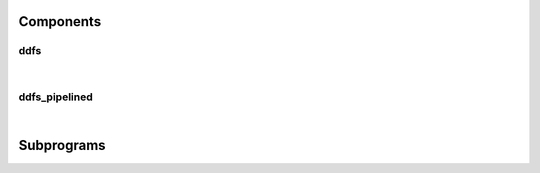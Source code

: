 .. Generated from ../rtl/extras/ddfs.vhdl on 2018-06-28 23:37:28.856560
.. vhdl:package:: extras.ddfs_pkg


Components
----------


ddfs
~~~~

.. symbolator::
  :name: ddfs_pkg-ddfs

  component ddfs is
  generic (
    RESET_ACTIVE_LEVEL : std_ulogic
  );
  port (
    --# {{clocks|}}
    Clock : in std_ulogic;
    Reset : in std_ulogic;
    --# {{control|}}
    Enable : in std_ulogic;
    Load_phase : in std_ulogic;
    New_phase : in unsigned;
    Increment : in unsigned;
    --# {{data|}}
    Accumulator : out unsigned;
    Synth_clock : out std_ulogic;
    Synth_pulse : out std_ulogic
  );
  end component;

|


.. vhdl:entity:: ddfs

  Synthesize a frequency using a DDFS.
  
  :generic RESET_ACTIVE_LEVEL: Asynch. reset control level
  :gtype RESET_ACTIVE_LEVEL: std_ulogic
  
  :port Clock: System clock
  :ptype Clock: in std_ulogic
  :port Reset: Asynchronous reset
  :ptype Reset: in std_ulogic
  :port Enable: Enable the DDFS counter
  :ptype Enable: in std_ulogic
  :port Load_phase: Load a new phase angle
  :ptype Load_phase: in std_ulogic
  :port New_phase: Phase angle to load
  :ptype New_phase: in unsigned
  :port Increment: Value controlling the synthesized frequency
  :ptype Increment: in unsigned
  :port Accumulator: Internal accumulator value
  :ptype Accumulator: out unsigned
  :port Synth_clock: Synthesized frequency
  :ptype Synth_clock: out std_ulogic
  :port Synth_pulse: Single cycle pulse for rising edge of synth_clock
  :ptype Synth_pulse: out std_ulogic

ddfs_pipelined
~~~~~~~~~~~~~~

.. symbolator::
  :name: ddfs_pkg-ddfs_pipelined

  component ddfs_pipelined is
  generic (
    MAX_CARRY_LENGTH : positive;
    RESET_ACTIVE_LEVEL : std_ulogic
  );
  port (
    --# {{clocks|}}
    Clock : in std_ulogic;
    Reset : in std_ulogic;
    --# {{control|}}
    Enable : in std_ulogic;
    Load_phase : in std_ulogic;
    New_phase : in unsigned;
    Increment : in unsigned;
    --# {{data|}}
    Accumulator : out unsigned;
    Synth_clock : out std_ulogic;
    Synth_pulse : out std_ulogic
  );
  end component;

|


.. vhdl:entity:: ddfs_pipelined

  Synthesize a frequency using a DDFS.
  
  :generic MAX_CARRY_LENGTH:
  :gtype MAX_CARRY_LENGTH: positive
  :generic RESET_ACTIVE_LEVEL: Asynch. reset control level
  :gtype RESET_ACTIVE_LEVEL: std_ulogic
  
  :port Clock: System clock
  :ptype Clock: in std_ulogic
  :port Reset: Asynchronous reset
  :ptype Reset: in std_ulogic
  :port Enable: Enable the DDFS counter
  :ptype Enable: in std_ulogic
  :port Load_phase: Load a new phase angle
  :ptype Load_phase: in std_ulogic
  :port New_phase: Phase angle to load
  :ptype New_phase: in unsigned
  :port Increment: Value controlling the synthesized frequency
  :ptype Increment: in unsigned
  :port Accumulator: Internal accumulator value
  :ptype Accumulator: out unsigned
  :port Synth_clock: Synthesized frequency
  :ptype Synth_clock: out std_ulogic
  :port Synth_pulse: Single cycle pulse for rising edge of synth_clock
  :ptype Synth_pulse: out std_ulogic

Subprograms
-----------


.. vhdl:function:: function ddfs_size(Sys_freq : real; Target_freq : real; Tolerance : real) return natural;

   Compute the necessary size of a DDFS accumulator based on system and
   target frequencies with a specified tolerance. The DDFS accumulator
   must be at least as large as the result to achieve the requested tolerance.
  
  :param Sys_freq: Clock frequency of the system
  :type Sys_freq: real
  :param Target_freq: Desired frequency to generate
  :type Target_freq: real
  :param Tolerance: Error tolerance
  :type Tolerance: real
  :returns: Number of bits needed to generate the target frequency within the allowed tolerance.
  


.. vhdl:function:: function ddfs_tolerance(Sys_freq : real; Target_freq : real; Size : natural) return real;

   Compute the effective frequency tolerance for a specific size and target
   frequency.
  
  :param Sys_freq: Clock frequency of the system
  :type Sys_freq: real
  :param Target_freq: Desired frequency to generate
  :type Target_freq: real
  :param Size: Size of the DDFS counter
  :type Size: natural
  :returns: Tolerance for the target frequency with a Size counter.
  


.. vhdl:function:: function ddfs_increment(Sys_freq : real; Target_freq : real; Size : natural) return natural;

   Compute the natural increment value needed to generate a target frequency.
  
  :param Sys_freq: Clock frequency of the system
  :type Sys_freq: real
  :param Target_freq: Desired frequency to generate
  :type Target_freq: real
  :param Size: Size of the DDFS counter
  :type Size: natural
  :returns: Increment value needed to generate the target frequency.
  


.. vhdl:function:: function ddfs_increment(Sys_freq : real; Target_freq : real; Size : natural) return unsigned;

   Compute the unsigned increment value needed to generate a target frequency.
  
  :param Sys_freq: Clock frequency of the system
  :type Sys_freq: real
  :param Target_freq: Desired frequency to generate
  :type Target_freq: real
  :param Size: Size of the DDFS counter
  :type Size: natural
  :returns: Increment value needed to generate the target frequency.
  


.. vhdl:function:: function min_fraction_bits(Sys_freq : real; Target_freq : real; Size : natural; Tolerance : real) return natural;

   Find the minimum number of fraction bits needed to meet
   the tolerance requirement for a dynamic DDFS. The target
   frequency should be the lowest frequency to ensure proper
   results.
  
  :param Sys_freq: Clock frequency of the system
  :type Sys_freq: real
  :param Target_freq: Lowest desired frequency to generate
  :type Target_freq: real
  :param Size: Size of the DDFS counter
  :type Size: natural
  :param Tolerance: Error tolerance
  :type Tolerance: real
  :returns: Increment value needed to generate the target frequency.
  


.. vhdl:function:: function ddfs_dynamic_factor(Sys_freq : real; Size : natural; Fraction_bits : natural) return natural;

   Compute the factor used to generate dynamic increment values.
  
  :param Sys_freq: Clock frequency of the system
  :type Sys_freq: real
  :param Size: Size of the DDFS counter
  :type Size: natural
  :param Fraction_bits: Number of fraction bits
  :type Fraction_bits: natural
  :returns: Dynamic increment factor passed into ddfs_dynamic_inc().
  


.. vhdl:procedure:: procedure ddfs_dynamic_inc(Dynamic_factor : in natural; Fraction_bits : in natural; Target_freq : in unsigned; Increment : out unsigned);

   This procedure computes dynamic increment values by multiplying
   the result of a previous call to ddfs_dynamic_factor by the
   integer target frequency. The result is an integer value with
   fractional bits removed.
   This can be synthesized by invocation within a synchronous
   process.
  
  :param Dynamic_factor: Dynamic factor constant
  :type Dynamic_factor: in natural
  :param Fraction_bits: Fraction bits for the dynamic DDFS
  :type Fraction_bits: in natural
  :param Target_freq: Desired frequency to generate
  :type Target_freq: in unsigned
  :param Increment: Increment value needed to generate the target frequency.
  :type Increment: out unsigned


.. vhdl:function:: function ddfs_frequency(Sys_freq : real; Target_freq : real; Size : natural) return real;

   Compute the actual synthesized frequency for the specified accumulator
   size.
  
  :param Sys_freq: Clock frequency of the system
  :type Sys_freq: real
  :param Target_freq: Desired frequency to generate
  :type Target_freq: real
  :param Size: Size of the DDFS counter
  :type Size: natural
  :returns: Frequency generated with the provided parameters.
  


.. vhdl:function:: function ddfs_error(Sys_freq : real; Target_freq : real; Size : natural) return real;

   Compute the error between the requested output frequency and the actual
   output frequency.
  
  :param Sys_freq: Clock frequency of the system
  :type Sys_freq: real
  :param Target_freq: Desired frequency to generate
  :type Target_freq: real
  :param Size: Size of the DDFS counter
  :type Size: natural
  :returns: Ratio of generated frequency to target frequency.
  


.. vhdl:function:: function resize_fractional(Phase : unsigned; Size : positive) return unsigned;

   Resize a vector representing a fractional value with the binary point
   preceeding the MSB.
  
  :param Phase: Phase angle in range 0.0 to 1.0.
  :type Phase: unsigned
  :param Size: Number of bits in the result
  :type Size: positive
  :returns: Resized vector containing phase fraction
  


.. vhdl:function:: function radians_to_phase(Radians : real; Size : positive) return unsigned;

   Convert angle in radians to a fractional phase value.
  
  :param Radians: Angle to convert
  :type Radians: real
  :param Size: Number of bits in the result
  :type Size: positive
  :returns: Fraction phase in range 0.0 to 1.0.
  


.. vhdl:function:: function degrees_to_phase(Degrees : real; Size : positive) return unsigned;

   Convert angle in degrees to a fractional phase value.
  
  :param Degrees: Angle to convert
  :type Degrees: real
  :param Size: Number of bits in the result
  :type Size: positive
  :returns: Fraction phase in range 0.0 to 1.0.
  

